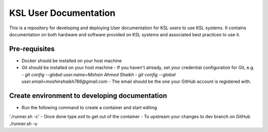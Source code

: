 KSL User Documentation
======================

This is a repository for developing and deploying User documentation for KSL users to use KSL systems. 
It contains documentation on both hardware and software provided on KSL systems and associated best practices to use it.

Pre-requisites
--------------
- Docker should be installed on your host machine
- Git should be installed on your host machine
  - If you haven't already, set your credential configuration for Git, e.g.
  - `git config --global user.name=Mohsin Ahmed Shaikh`
  - `git config --global user.email=moshinshaikh786@gmail.com`
  - The email should be the one your GitHub account is registered with.

Create environment to developing documentation
----------------------------------------------
- Run the following command to create a container and start editing
'./runner.sh -c'
- Once done type `exit` to get out of the container
- To upstream your changes to dev branch on GitHub
`./runner.sh -u`
